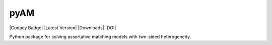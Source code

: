pyAM
====

|Build Status| |Coverage Status| |Codacy Badge| |Latest Version| |Downloads| |DOI|

.. |Build Status| image:: https://travis-ci.org/davidrpugh/pyAM.svg?branch=master
   :target: https://travis-ci.org/davidrpugh/pyAM
.. |Coverage Status| image:: https://coveralls.io/repos/davidrpugh/pyAM/badge.svg?branch=master&service=github
   :target: https://coveralls.io/github/davidrpugh/pyAM?branch=master

Python package for solving assortative matching models with two-sided heterogeneity.
